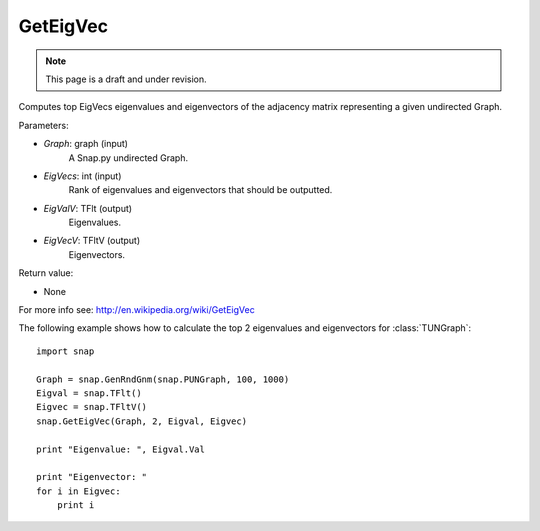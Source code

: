 GetEigVec
'''''''''''
.. note::

    This page is a draft and under revision.


.. function:: GetEigVec(Graph, EigVecs, EigValV, EigVecV)

Computes top EigVecs eigenvalues and eigenvectors of the adjacency matrix representing a given undirected Graph.

Parameters:

- *Graph*: graph (input)
    A Snap.py undirected Graph.

- *EigVecs*: int (input)
    Rank of eigenvalues and eigenvectors that should be outputted.

- *EigValV*: TFlt (output)
    Eigenvalues.

- *EigVecV*: TFltV (output)
    Eigenvectors.

Return value:

- None

For more info see: http://en.wikipedia.org/wiki/GetEigVec

The following example shows how to calculate the top 2 eigenvalues and eigenvectors for :class:`TUNGraph`::

    import snap

    Graph = snap.GenRndGnm(snap.PUNGraph, 100, 1000)
    Eigval = snap.TFlt()
    Eigvec = snap.TFltV()
    snap.GetEigVec(Graph, 2, Eigval, Eigvec)

    print "Eigenvalue: ", Eigval.Val

    print "Eigenvector: "
    for i in Eigvec:
	print i
